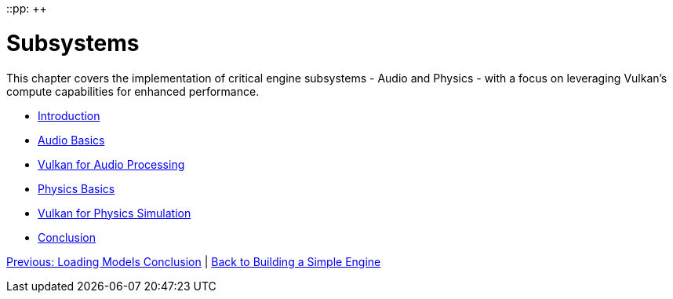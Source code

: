 ::pp: {plus}{plus}

= Subsystems
:doctype: book
:sectnums:
:sectnumlevels: 4
:toc: left
:icons: font
:source-highlighter: highlightjs
:source-language: c++

This chapter covers the implementation of critical engine subsystems - Audio and Physics - with a focus on leveraging Vulkan's compute capabilities for enhanced performance.

* link:01_introduction.adoc[Introduction]
* link:02_audio_basics.adoc[Audio Basics]
* link:03_vulkan_audio.adoc[Vulkan for Audio Processing]
* link:04_physics_basics.adoc[Physics Basics]
* link:05_vulkan_physics.adoc[Vulkan for Physics Simulation]
* link:06_conclusion.adoc[Conclusion]

link:../Loading_Models/09_conclusion.adoc[Previous: Loading Models Conclusion] | link:../index.html[Back to Building a Simple Engine]

